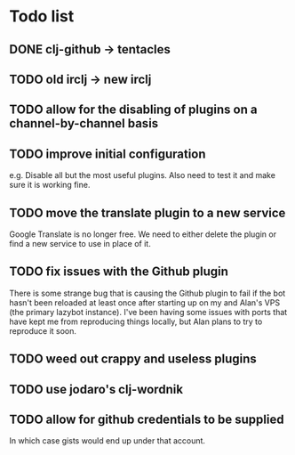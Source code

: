 * Todo list
** DONE clj-github -> tentacles
** TODO old irclj -> new irclj
** TODO allow for the disabling of plugins on a channel-by-channel basis
** TODO improve initial configuration

e.g. Disable all but the most useful plugins. Also need to test it and make sure it is
working fine.

** TODO move the translate plugin to a new service

Google Translate is no longer free. We need to either delete the plugin or find a
new service to use in place of it.
** TODO fix issues with the Github plugin

There is some strange bug that is causing the Github plugin to fail if the bot hasn't
been reloaded at least once after starting up on my and Alan's VPS (the primary lazybot
instance). I've been having some issues with ports that have kept me from reproducing
things locally, but Alan plans to try to reproduce it soon.
** TODO weed out crappy and useless plugins
** TODO use jodaro's clj-wordnik
** TODO allow for github credentials to be supplied

In which case gists would end up under that account.
